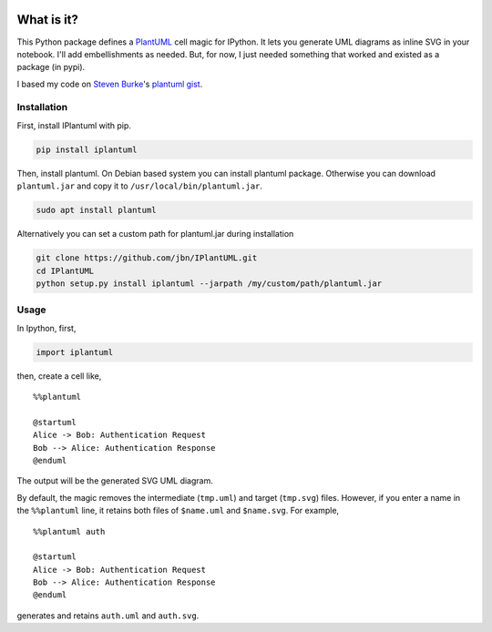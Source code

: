 .. image:: https://travis-ci.org/jbn/IPlantUML.svg?branch=master
    :target: https://travis-ci.org/jbn/IPlantUML

What is it?
===========

This Python package defines a `PlantUML <http://plantuml.com/>`__ cell
magic for IPython. It lets you generate UML diagrams as inline SVG in
your notebook. I'll add embellishments as needed. But, for now, I just
needed something that worked and existed as a package (in pypi).

I based my code on `Steven Burke <https://github.com/sberke>`__'s
`plantuml
gist <http://chickenbit.com/blog/2014/10/inline-plantuml-diagrams-in-ipython-notebook/>`__.

Installation
------------

First, install IPlantuml with pip.

.. code:: sh

    pip install iplantuml

Then, install plantuml. On Debian based system you can install plantuml
package. Otherwise you can download ``plantuml.jar`` and copy it to
``/usr/local/bin/plantuml.jar``.

.. code:: sh

    sudo apt install plantuml

Alternatively you can set a custom path for plantuml.jar during
installation

.. code:: sh

    git clone https://github.com/jbn/IPlantUML.git
    cd IPlantUML
    python setup.py install iplantuml --jarpath /my/custom/path/plantuml.jar

Usage
-----

In Ipython, first,

.. code:: python

    import iplantuml

then, create a cell like,

::

    %%plantuml

    @startuml
    Alice -> Bob: Authentication Request
    Bob --> Alice: Authentication Response
    @enduml

The output will be the generated SVG UML diagram.

By default, the magic removes the intermediate (``tmp.uml``) and target
(``tmp.svg``) files. However, if you enter a name in the ``%%plantuml``
line, it retains both files of ``$name.uml`` and ``$name.svg``. For
example,

::

    %%plantuml auth

    @startuml
    Alice -> Bob: Authentication Request
    Bob --> Alice: Authentication Response
    @enduml

generates and retains ``auth.uml`` and ``auth.svg``.
